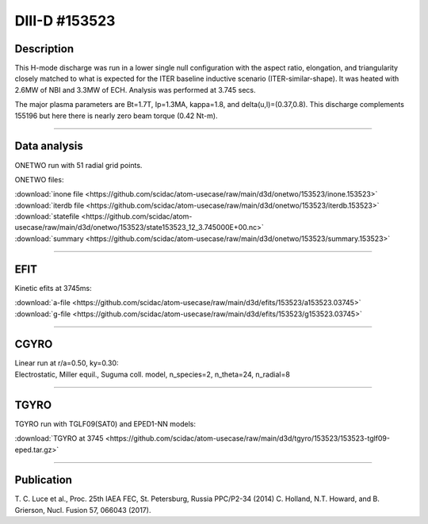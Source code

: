 DIII-D #153523
==============

Description
-----------

This H-mode discharge was run in a lower single null configuration 
with the aspect ratio, elongation, and triangularity closely matched 
to what is expected for the ITER baseline inductive 
scenario (ITER-similar-shape). It was heated with 2.6MW of NBI
and 3.3MW of ECH. Analysis was performed at 3.745 secs.

The major plasma parameters are Bt=1.7T, Ip=1.3MA, kappa=1.8, and
delta(u,l)=(0.37,0.8). This discharge complements 155196 but here
there is nearly zero beam torque (0.42 Nt-m).

----

Data analysis
-------------

ONETWO run with 51 radial grid points.

ONETWO files:

| :download:`inone file <https://github.com/scidac/atom-usecase/raw/main/d3d/onetwo/153523/inone.153523>`
| :download:`iterdb file <https://github.com/scidac/atom-usecase/raw/main/d3d/onetwo/153523/iterdb.153523>`
| :download:`statefile <https://github.com/scidac/atom-usecase/raw/main/d3d/onetwo/153523/state153523_12_3.745000E+00.nc>`
| :download:`summary <https://github.com/scidac/atom-usecase/raw/main/d3d/onetwo/153523/summary.153523>`

.. toggle-header::
   :header: **Reviewplus time traces**

   .. figure:: ../images/revplus/153523-revplus.png

----

EFIT
----

Kinetic efits at 3745ms:

| :download:`a-file <https://github.com/scidac/atom-usecase/raw/main/d3d/efits/153523/a153523.03745>`
| :download:`g-file <https://github.com/scidac/atom-usecase/raw/main/d3d/efits/153523/g153523.03745>`

.. toggle-header::
   :header: **Plot of EFIT**

   .. figure:: ../efits/153523-efit.png

----

CGYRO
-----

| Linear run at r/a=0.50, ky=0.30:
| Electrostatic, Miller equil., Suguma coll. model, n_species=2, n_theta=24, n_radial=8

.. toggle-header::
   :header: **Plot of gamma,omega vs time**

   .. figure:: ../cgyro/153523-cgyro-lin-r0.50ky0.30-gamma.png

.. toggle-header::
   :header: **Plot of phi vs theta**

   .. figure:: ../cgyro/153523-cgyro-lin-r0.50ky0.30-phi.png

----


TGYRO
-----

TGYRO run with TGLF09(SAT0) and EPED1-NN models:

| :download:`TGYRO at 3745 <https://github.com/scidac/atom-usecase/raw/main/d3d/tgyro/153523/153523-tglf09-eped.tar.gz>`

----

Publication
-----------

T. C. Luce et al., Proc. 25th IAEA FEC, St. Petersburg, Russia PPC/P2-34 (2014)
C. Holland, N.T. Howard, and B. Grierson, Nucl. Fusion 57, 066043 (2017).

